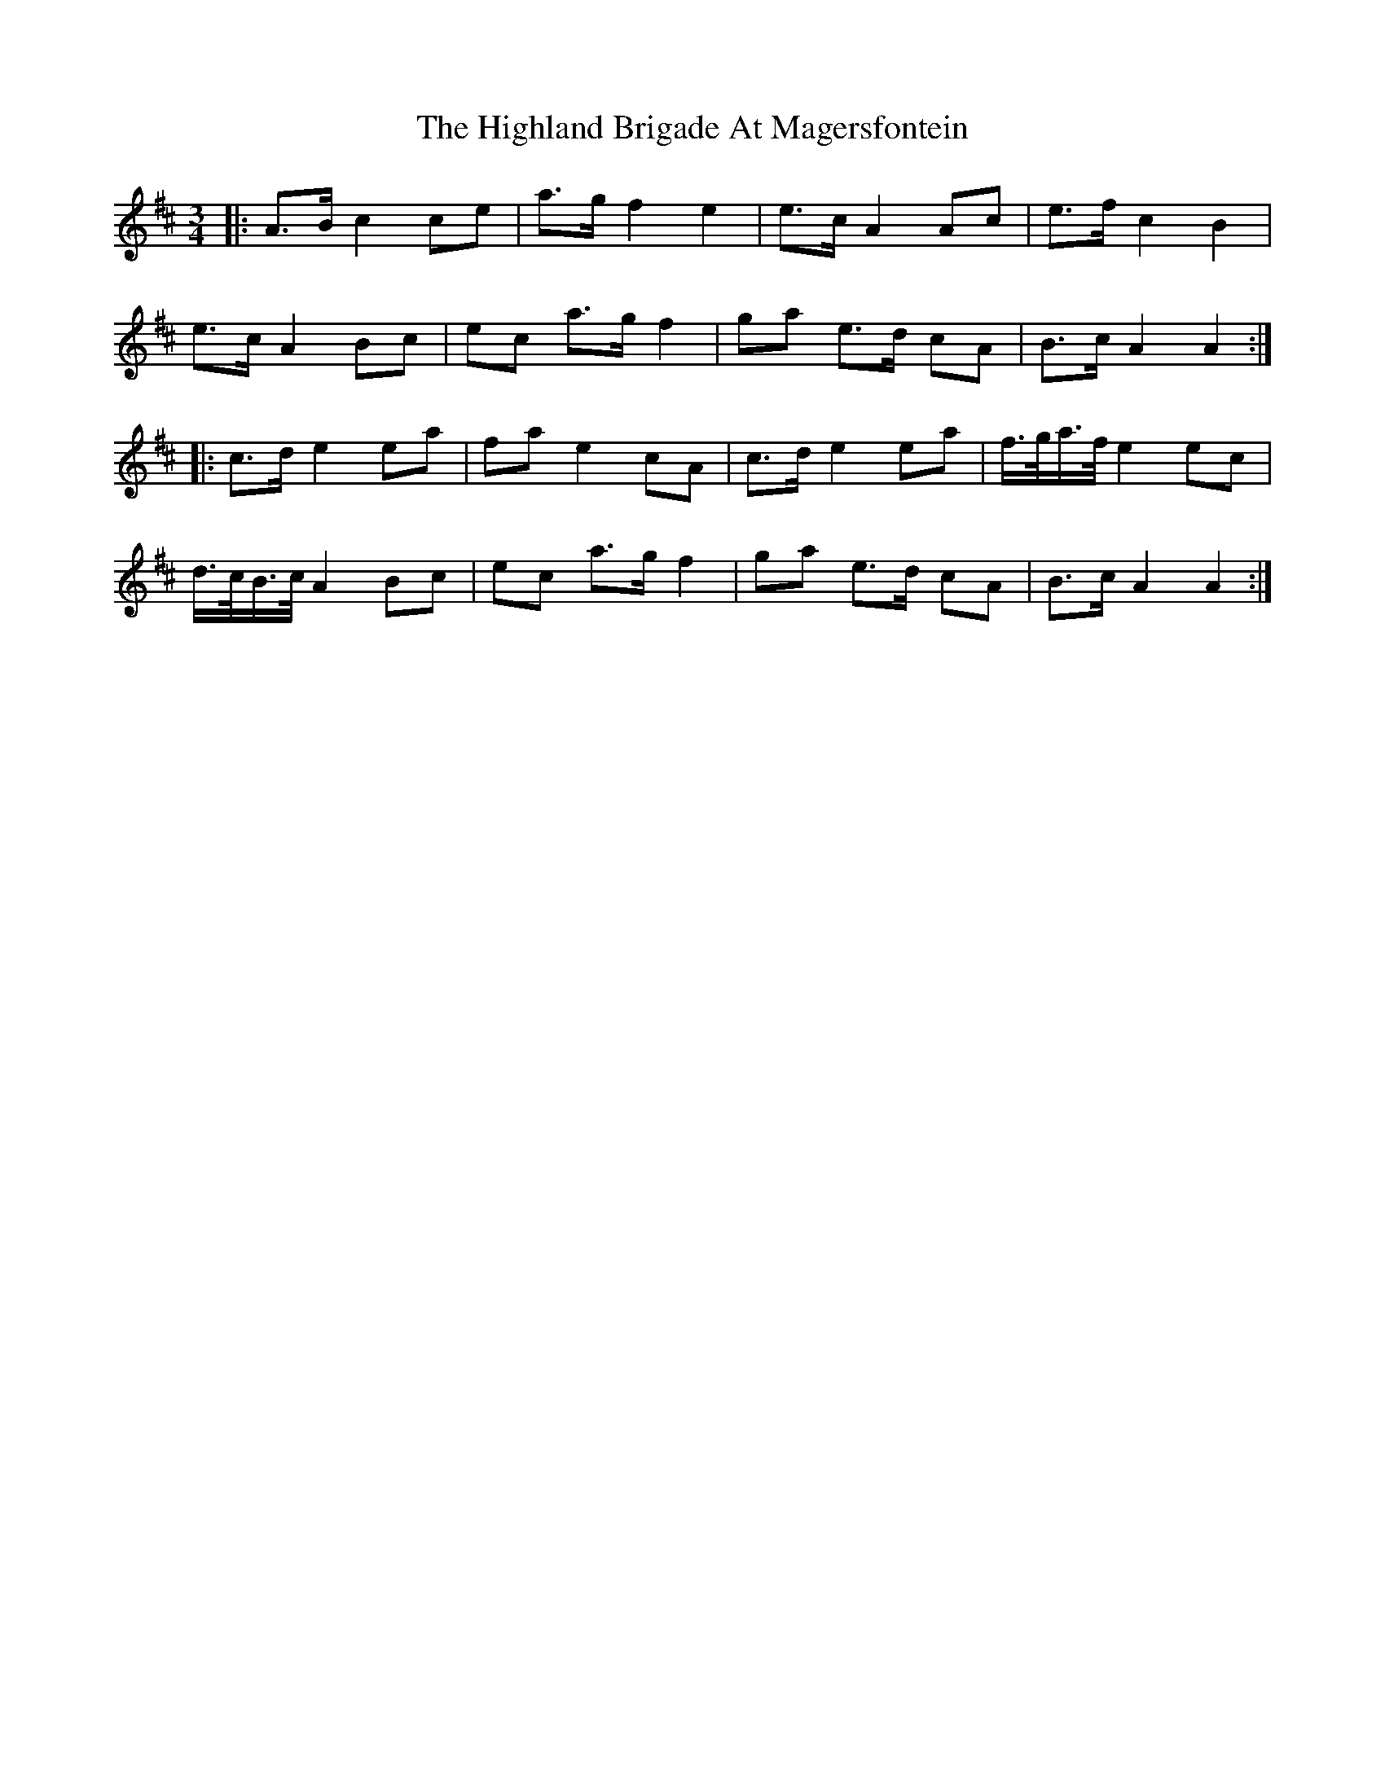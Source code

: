 X: 17420
T: Highland Brigade At Magersfontein, The
R: waltz
M: 3/4
K: Amixolydian
|:A3/2B/c2ce|a3/2g/f2e2|e3/2c/A2Ac|e3/2f/c2B2|
e3/2c/A2Bc|ec a3/2g/f2|ga e3/2d/ cA|B3/2c/ A2A2:|
|:c3/2d/e2ea|fae2cA|c3/2d/e2ea|f3/4g/4a3/4f/4e2ec|
d3/4c/4B3/4c/4A2Bc|ec a3/2g/f2|ga e>d cA|B3/2c/ A2A2:|

